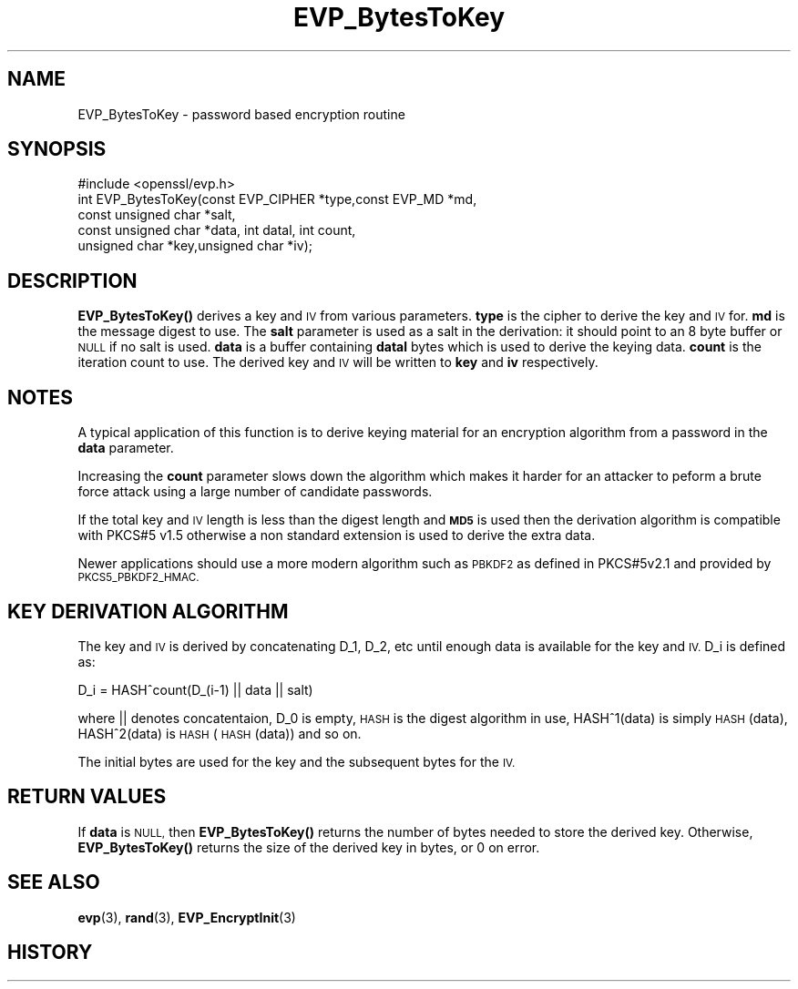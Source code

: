 .\" Automatically generated by Pod::Man 4.11 (Pod::Simple 3.40)
.\"
.\" Standard preamble:
.\" ========================================================================
.de Sp \" Vertical space (when we can't use .PP)
.if t .sp .5v
.if n .sp
..
.de Vb \" Begin verbatim text
.ft CW
.nf
.ne \\$1
..
.de Ve \" End verbatim text
.ft R
.fi
..
.\" Set up some character translations and predefined strings.  \*(-- will
.\" give an unbreakable dash, \*(PI will give pi, \*(L" will give a left
.\" double quote, and \*(R" will give a right double quote.  \*(C+ will
.\" give a nicer C++.  Capital omega is used to do unbreakable dashes and
.\" therefore won't be available.  \*(C` and \*(C' expand to `' in nroff,
.\" nothing in troff, for use with C<>.
.tr \(*W-
.ds C+ C\v'-.1v'\h'-1p'\s-2+\h'-1p'+\s0\v'.1v'\h'-1p'
.ie n \{\
.    ds -- \(*W-
.    ds PI pi
.    if (\n(.H=4u)&(1m=24u) .ds -- \(*W\h'-12u'\(*W\h'-12u'-\" diablo 10 pitch
.    if (\n(.H=4u)&(1m=20u) .ds -- \(*W\h'-12u'\(*W\h'-8u'-\"  diablo 12 pitch
.    ds L" ""
.    ds R" ""
.    ds C` ""
.    ds C' ""
'br\}
.el\{\
.    ds -- \|\(em\|
.    ds PI \(*p
.    ds L" ``
.    ds R" ''
.    ds C`
.    ds C'
'br\}
.\"
.\" Escape single quotes in literal strings from groff's Unicode transform.
.ie \n(.g .ds Aq \(aq
.el       .ds Aq '
.\"
.\" If the F register is >0, we'll generate index entries on stderr for
.\" titles (.TH), headers (.SH), subsections (.SS), items (.Ip), and index
.\" entries marked with X<> in POD.  Of course, you'll have to process the
.\" output yourself in some meaningful fashion.
.\"
.\" Avoid warning from groff about undefined register 'F'.
.de IX
..
.nr rF 0
.if \n(.g .if rF .nr rF 1
.if (\n(rF:(\n(.g==0)) \{\
.    if \nF \{\
.        de IX
.        tm Index:\\$1\t\\n%\t"\\$2"
..
.        if !\nF==2 \{\
.            nr % 0
.            nr F 2
.        \}
.    \}
.\}
.rr rF
.\"
.\" Accent mark definitions (@(#)ms.acc 1.5 88/02/08 SMI; from UCB 4.2).
.\" Fear.  Run.  Save yourself.  No user-serviceable parts.
.    \" fudge factors for nroff and troff
.if n \{\
.    ds #H 0
.    ds #V .8m
.    ds #F .3m
.    ds #[ \f1
.    ds #] \fP
.\}
.if t \{\
.    ds #H ((1u-(\\\\n(.fu%2u))*.13m)
.    ds #V .6m
.    ds #F 0
.    ds #[ \&
.    ds #] \&
.\}
.    \" simple accents for nroff and troff
.if n \{\
.    ds ' \&
.    ds ` \&
.    ds ^ \&
.    ds , \&
.    ds ~ ~
.    ds /
.\}
.if t \{\
.    ds ' \\k:\h'-(\\n(.wu*8/10-\*(#H)'\'\h"|\\n:u"
.    ds ` \\k:\h'-(\\n(.wu*8/10-\*(#H)'\`\h'|\\n:u'
.    ds ^ \\k:\h'-(\\n(.wu*10/11-\*(#H)'^\h'|\\n:u'
.    ds , \\k:\h'-(\\n(.wu*8/10)',\h'|\\n:u'
.    ds ~ \\k:\h'-(\\n(.wu-\*(#H-.1m)'~\h'|\\n:u'
.    ds / \\k:\h'-(\\n(.wu*8/10-\*(#H)'\z\(sl\h'|\\n:u'
.\}
.    \" troff and (daisy-wheel) nroff accents
.ds : \\k:\h'-(\\n(.wu*8/10-\*(#H+.1m+\*(#F)'\v'-\*(#V'\z.\h'.2m+\*(#F'.\h'|\\n:u'\v'\*(#V'
.ds 8 \h'\*(#H'\(*b\h'-\*(#H'
.ds o \\k:\h'-(\\n(.wu+\w'\(de'u-\*(#H)/2u'\v'-.3n'\*(#[\z\(de\v'.3n'\h'|\\n:u'\*(#]
.ds d- \h'\*(#H'\(pd\h'-\w'~'u'\v'-.25m'\f2\(hy\fP\v'.25m'\h'-\*(#H'
.ds D- D\\k:\h'-\w'D'u'\v'-.11m'\z\(hy\v'.11m'\h'|\\n:u'
.ds th \*(#[\v'.3m'\s+1I\s-1\v'-.3m'\h'-(\w'I'u*2/3)'\s-1o\s+1\*(#]
.ds Th \*(#[\s+2I\s-2\h'-\w'I'u*3/5'\v'-.3m'o\v'.3m'\*(#]
.ds ae a\h'-(\w'a'u*4/10)'e
.ds Ae A\h'-(\w'A'u*4/10)'E
.    \" corrections for vroff
.if v .ds ~ \\k:\h'-(\\n(.wu*9/10-\*(#H)'\s-2\u~\d\s+2\h'|\\n:u'
.if v .ds ^ \\k:\h'-(\\n(.wu*10/11-\*(#H)'\v'-.4m'^\v'.4m'\h'|\\n:u'
.    \" for low resolution devices (crt and lpr)
.if \n(.H>23 .if \n(.V>19 \
\{\
.    ds : e
.    ds 8 ss
.    ds o a
.    ds d- d\h'-1'\(ga
.    ds D- D\h'-1'\(hy
.    ds th \o'bp'
.    ds Th \o'LP'
.    ds ae ae
.    ds Ae AE
.\}
.rm #[ #] #H #V #F C
.\" ========================================================================
.\"
.IX Title "EVP_BytesToKey 3"
.TH EVP_BytesToKey 3 "2019-12-20" "1.0.2u" "OpenSSL"
.\" For nroff, turn off justification.  Always turn off hyphenation; it makes
.\" way too many mistakes in technical documents.
.if n .ad l
.nh
.SH "NAME"
EVP_BytesToKey \- password based encryption routine
.SH "SYNOPSIS"
.IX Header "SYNOPSIS"
.Vb 1
\& #include <openssl/evp.h>
\&
\& int EVP_BytesToKey(const EVP_CIPHER *type,const EVP_MD *md,
\&                       const unsigned char *salt,
\&                       const unsigned char *data, int datal, int count,
\&                       unsigned char *key,unsigned char *iv);
.Ve
.SH "DESCRIPTION"
.IX Header "DESCRIPTION"
\&\fBEVP_BytesToKey()\fR derives a key and \s-1IV\s0 from various parameters. \fBtype\fR is
the cipher to derive the key and \s-1IV\s0 for. \fBmd\fR is the message digest to use.
The \fBsalt\fR parameter is used as a salt in the derivation: it should point to
an 8 byte buffer or \s-1NULL\s0 if no salt is used. \fBdata\fR is a buffer containing
\&\fBdatal\fR bytes which is used to derive the keying data. \fBcount\fR is the
iteration count to use. The derived key and \s-1IV\s0 will be written to \fBkey\fR
and \fBiv\fR respectively.
.SH "NOTES"
.IX Header "NOTES"
A typical application of this function is to derive keying material for an
encryption algorithm from a password in the \fBdata\fR parameter.
.PP
Increasing the \fBcount\fR parameter slows down the algorithm which makes it
harder for an attacker to peform a brute force attack using a large number
of candidate passwords.
.PP
If the total key and \s-1IV\s0 length is less than the digest length and
\&\fB\s-1MD5\s0\fR is used then the derivation algorithm is compatible with PKCS#5 v1.5
otherwise a non standard extension is used to derive the extra data.
.PP
Newer applications should use a more modern algorithm such as \s-1PBKDF2\s0 as
defined in PKCS#5v2.1 and provided by \s-1PKCS5_PBKDF2_HMAC.\s0
.SH "KEY DERIVATION ALGORITHM"
.IX Header "KEY DERIVATION ALGORITHM"
The key and \s-1IV\s0 is derived by concatenating D_1, D_2, etc until
enough data is available for the key and \s-1IV.\s0 D_i is defined as:
.PP
.Vb 1
\&        D_i = HASH^count(D_(i\-1) || data || salt)
.Ve
.PP
where || denotes concatentaion, D_0 is empty, \s-1HASH\s0 is the digest
algorithm in use, HASH^1(data) is simply \s-1HASH\s0(data), HASH^2(data)
is \s-1HASH\s0(\s-1HASH\s0(data)) and so on.
.PP
The initial bytes are used for the key and the subsequent bytes for
the \s-1IV.\s0
.SH "RETURN VALUES"
.IX Header "RETURN VALUES"
If \fBdata\fR is \s-1NULL,\s0 then \fBEVP_BytesToKey()\fR returns the number of bytes
needed to store the derived key.
Otherwise, \fBEVP_BytesToKey()\fR returns the size of the derived key in bytes,
or 0 on error.
.SH "SEE ALSO"
.IX Header "SEE ALSO"
\&\fBevp\fR\|(3), \fBrand\fR\|(3),
\&\fBEVP_EncryptInit\fR\|(3)
.SH "HISTORY"
.IX Header "HISTORY"
